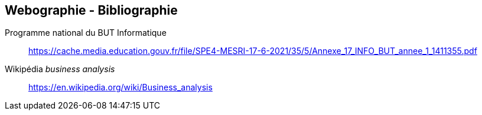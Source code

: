 
== Webographie - Bibliographie

Programme national du BUT Informatique:: https://cache.media.education.gouv.fr/file/SPE4-MESRI-17-6-2021/35/5/Annexe_17_INFO_BUT_annee_1_1411355.pdf

Wikipédia _business analysis_:: https://en.wikipedia.org/wiki/Business_analysis
